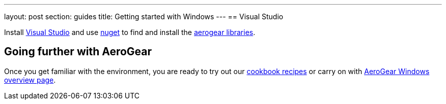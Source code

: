 ---
layout: post
section: guides
title: Getting started with Windows
---
== Visual Studio 

Install https://www.visualstudio.com/[Visual Studio] and use https://docs.nuget.org/Consume/Package-Manager-Dialog[nuget] to find and install the https://www.nuget.org/packages?q=aerogear[aerogear libraries].

== Going further with AeroGear

Once you get familiar with the environment, you are ready to try out our link:/getstarted/demos/#windows[cookbook recipes] or carry on with link:/windows/[AeroGear Windows overview page].
